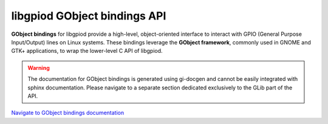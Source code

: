 ..
   SPDX-License-Identifier: CC-BY-SA-4.0
   SPDX-FileCopyrightText: 2024-2025 Bartosz Golaszewski <bartosz.golaszewski@linaro.org>

..
   This file is part of libgpiod.

   libgpiod GObject API documentation

libgpiod GObject bindings API
=============================

**GObject bindings** for libgpiod provide a high-level, object-oriented
interface to interact with GPIO (General Purpose Input/Output) lines on Linux
systems. These bindings leverage the **GObject framework**, commonly used in
GNOME and GTK+ applications, to wrap the lower-level C API of libgpiod.

.. warning::
   The documentation for GObject bindings is generated using gi-docgen and
   cannot be easily integrated with sphinx documentation. Please navigate to
   a separate section dedicated exclusively to the GLib part of the API.

`Navigate to GObject bindings documentation <Gpiodglib-1.0/index.html>`_
